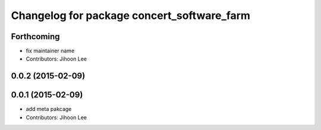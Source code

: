 ^^^^^^^^^^^^^^^^^^^^^^^^^^^^^^^^^^^^^^^^^^^
Changelog for package concert_software_farm
^^^^^^^^^^^^^^^^^^^^^^^^^^^^^^^^^^^^^^^^^^^

Forthcoming
-----------
* fix maintainer name
* Contributors: Jihoon Lee

0.0.2 (2015-02-09)
------------------

0.0.1 (2015-02-09)
------------------
* add meta pakcage
* Contributors: Jihoon Lee
